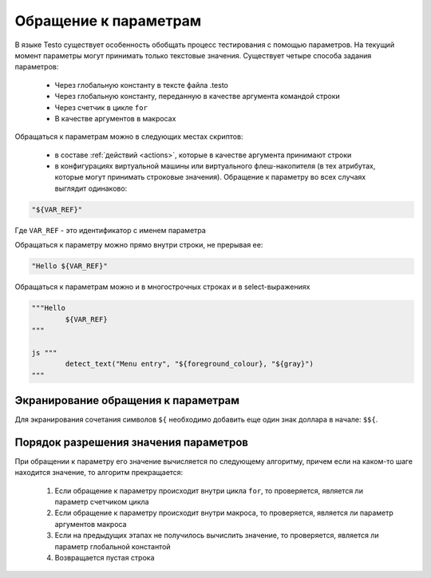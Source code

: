 ..  SPDX-License-Identifier: BSD-3-Clause
    

.. _var_refs:

Обращение к параметрам
======================

В языке Testo существует особенность обобщать процесс тестирования с помощью параметров. На текущий момент параметры могут принимать только текстовые значения. Существует четыре способа задания параметров:

	- Через глобальную константу в тексте файла .testo
	- Через глобальную константу, переданную в качестве аргумента командой строки
	- Через счетчик в цикле ``for``
	- В качестве аргументов в макросах

Обращаться к параметрам можно в следующих местах скриптов:

	- в составе :ref:`действий <actions>`, которые в качестве аргумента принимают строки
	- в конфигурациях виртуальной машины или виртуального флеш-накопителя (в тех атрибутах, которые могут принимать строковые значения). Обращение к параметру во всех случаях выглядит одинаково:

.. code-block:: none

	"${VAR_REF}"

Где ``VAR_REF`` - это идентификатор с именем параметра

Обращаться к параметру можно прямо внутри строки, не прерывая ее:

.. code-block:: none

	"Hello ${VAR_REF}"

Обращаться к параметрам можно и в многострочных строках и в select-выражениях

.. code-block:: none

	"""Hello
		${VAR_REF}
	"""

	js """
		detect_text("Menu entry", "${foreground_colour}, "${gray}")
	"""

Экранирование обращения к параметрам
++++++++++++++++++++++++++++++++++++

Для экранирования сочетания символов ``${`` необходимо добавить еще один знак доллара в начале: ``$${``.


Порядок разрешения значения параметров
++++++++++++++++++++++++++++++++++++++

При обращении к параметру его значение вычисляется по следующему алгоритму, причем если на каком-то шаге находится значение, то алгоритм прекращается:

	1) Если обращение к параметру происходит внутри цикла ``for``, то проверяется, является ли параметр счетчиком цикла
	2) Если обращение к параметру происходит внутри макроса, то проверяется, является ли параметр аргументов макроса
	3) Если на предыдущих этапах не получилось вычислить значение, то проверяется, является ли параметр глобальной константой
	4) Возвращается пустая строка

